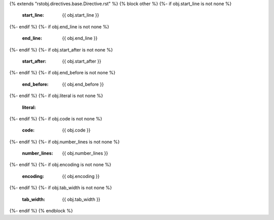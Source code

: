 {% extends "rstobj.directives.base.Directive.rst" %}
{% block other %}
{%- if obj.start_line is not none %}
    :start_line: {{ obj.start_line }}
{%- endif %}
{%- if obj.end_line is not none %}
    :end_line: {{ obj.end_line }}
{%- endif %}
{%- if obj.start_after is not none %}
    :start_after: {{ obj.start_after }}
{%- endif %}
{%- if obj.end_before is not none %}
    :end_before: {{ obj.end_before }}
{%- endif %}
{%- if obj.literal is not none %}
    :literal:
{%- endif %}
{%- if obj.code is not none %}
    :code: {{ obj.code }}
{%- endif %}
{%- if obj.number_lines is not none %}
    :number_lines: {{ obj.number_lines }}
{%- endif %}
{%- if obj.encoding is not none %}
    :encoding: {{ obj.encoding }}
{%- endif %}
{%- if obj.tab_width is not none %}
    :tab_width: {{ obj.tab_width }}
{%- endif %}
{% endblock %}